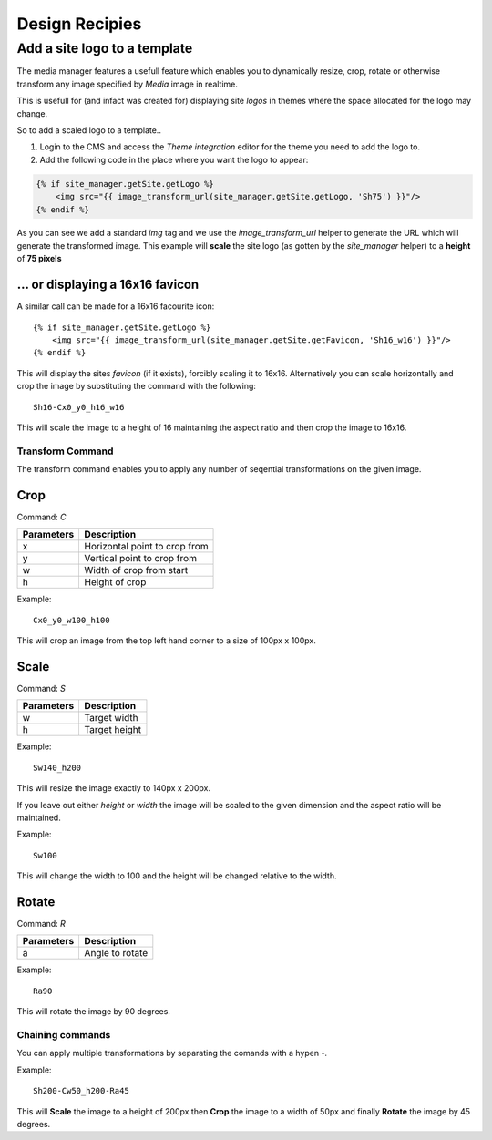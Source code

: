 Design Recipies
***************

Add a site logo to a template
=============================

The media manager features a usefull feature which enables you to dynamically resize, crop,
rotate or otherwise transform any image specified by `Media` image in realtime.

This is usefull for (and infact was created for) displaying site *logos* in themes where the
space allocated for the logo may change.

So to add a scaled logo to a template..

1. Login to the CMS and access the *Theme integration* editor for the theme you need to add
   the logo to.

2. Add the following code in the place where you want the logo to appear::

.. code-block:: jinja

    {% if site_manager.getSite.getLogo %}
        <img src="{{ image_transform_url(site_manager.getSite.getLogo, 'Sh75') }}"/>
    {% endif %}

As you can see we add a standard `img` tag and we use the `image_transform_url` helper to
generate the URL which will generate the transformed image. This example will **scale** the
site logo (as gotten by the `site_manager` helper) to a **height** of **75 pixels**

.. function:: image_transform_url(Media $media, $transformCommand)

    Provides a URL which can transform the image based on the given *transform command*.

... or displaying a 16x16 favicon
~~~~~~~~~~~~~~~~~~~~~~~~~~~~~~~~~

A similar call can be made for a 16x16 facourite icon::

    {% if site_manager.getSite.getLogo %}
        <img src="{{ image_transform_url(site_manager.getSite.getFavicon, 'Sh16_w16') }}"/>
    {% endif %}

This will display the sites *favicon* (if it exists), forcibly scaling it to 16x16. Alternatively
you can scale horizontally and crop the image by substituting the command with the following::

    Sh16-Cx0_y0_h16_w16

This will scale the image to a height of 16 maintaining the aspect ratio and then crop the image to 16x16.

Transform Command
-----------------

The transform command enables you to apply any number of seqential transformations on the given
image.

Crop
~~~~

Command: `C`

=========== ================================
Parameters  Description
=========== ================================
x           Horizontal point to crop from
y           Vertical point to crop from
w           Width of crop from start
h           Height of crop
=========== ================================

Example::

    Cx0_y0_w100_h100

This will crop an image from the top left hand corner to a size of 100px x 100px.

Scale
~~~~~

Command: `S`

=========== ================================
Parameters  Description
=========== ================================
w           Target width 
h           Target height
=========== ================================

Example::
    
    Sw140_h200

This will resize the image exactly to 140px x 200px.

If you leave out either *height* or *width* the image will be scaled to the given
dimension and the aspect ratio will be maintained.

Example::

    Sw100

This will change the width to 100 and the height will be changed relative to the width.

Rotate
~~~~~~

Command: `R`

+------------+--------------------------------+
| Parameters | Description                    |
+============+================================+
| a          | Angle to rotate                |
+------------+--------------------------------+

Example::

    Ra90

This will rotate the image by 90 degrees.

Chaining commands
-----------------

You can apply multiple transformations by separating the comands with a hypen `-`.

Example::

    Sh200-Cw50_h200-Ra45

This will **Scale** the image to a height of 200px then **Crop** the image to a width of 50px and
finally **Rotate** the image by 45 degrees.
